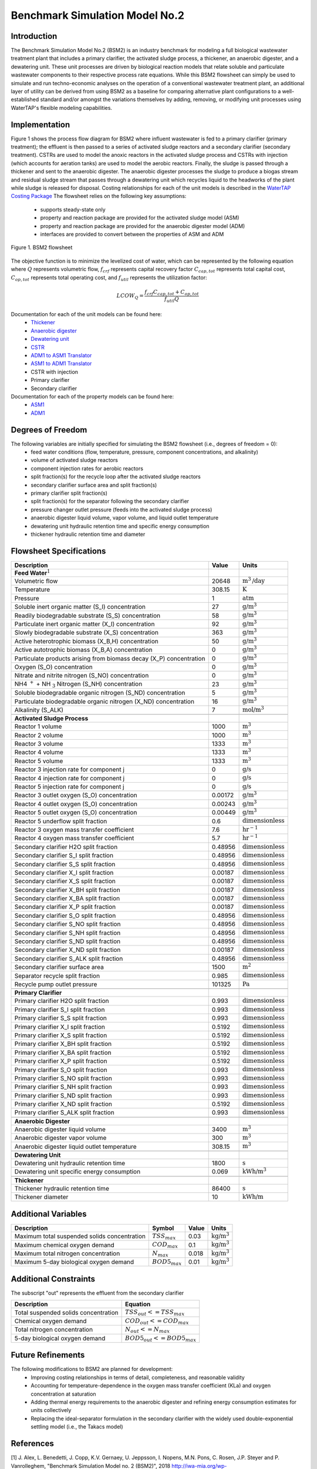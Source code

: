 Benchmark Simulation Model No.2
===============================

Introduction
------------

The Benchmark Simulation Model No.2 (BSM2) is an industry benchmark for modeling a full biological wastewater
treatment plant that includes a primary clarifier, the activated sludge process, a thickener, an anaerobic digester,
and a dewatering unit. These unit processes are driven by biological reaction models that relate soluble and particulate wastewater
components to their respective process rate equations. While this BSM2 flowsheet can simply be used to
simulate and run techno-economic analyses on the operation of a conventional wastewater treatment plant,
an additional layer of utility can be derived from using BSM2 as a baseline for comparing alternative plant
configurations to a well-established standard and/or amongst the variations themselves by adding, removing,
or modifying unit processes using WaterTAP's flexible modeling capabilities.

Implementation
--------------

Figure 1 shows the process flow diagram for BSM2 where influent wastewater is fed
to a primary clarifier (primary treatment); the effluent is then passed to a series of activated sludge
reactors and a secondary clarifier (secondary treatment). CSTRs are used to model the anoxic reactors in the activated
sludge process and CSTRs with injection (which accounts for aeration tanks) are used to model the aerobic reactors.
Finally, the sludge is passed through a thickener and sent to the anaerobic digester. The anaerobic digester processes
the sludge to produce a biogas stream and residual sludge stream that passes through a dewatering unit which recycles
liquid to the headworks of the plant while sludge is released for disposal. Costing relationships for each of the unit
models is described in the `WaterTAP Costing Package <https://watertap.readthedocs.io/en/latest/technical_reference/costing/watertap_costing.html>`_
The flowsheet relies on the following key assumptions:

   * supports steady-state only
   * property and reaction package are provided for the activated sludge model (ASM)
   * property and reaction package are provided for the anaerobic digester model (ADM)
   * interfaces are provided to convert between the properties of ASM and ADM

.. figure:: ../../_static/flowsheets/BSM2.png
    :width: 800
    :align: center

    Figure 1. BSM2 flowsheet

The objective function is to minimize the levelized cost of water, which can be represented by the following equation
where :math:`Q` represents volumetric flow, :math:`f_{crf}` represents capital recovery factor
:math:`C_{cap,tot}` represents total capital cost, :math:`C_{op,tot}` represents total operating cost, and
:math:`f_{util}` represents the utilization factor:

    .. math::

        LCOW_{Q} = \frac{f_{crf}   C_{cap,tot} + C_{op,tot}}{f_{util} Q}

Documentation for each of the unit models can be found here:
    * `Thickener <https://watertap.readthedocs.io/en/latest/technical_reference/unit_models/thickener.html>`_
    * `Anaerobic digester <https://watertap.readthedocs.io/en/latest/technical_reference/unit_models/anaerobic_digester.html>`_
    * `Dewatering unit <https://watertap.readthedocs.io/en/latest/technical_reference/unit_models/dewatering_unit.html>`_
    * `CSTR <https://idaes-pse.readthedocs.io/en/latest/reference_guides/model_libraries/generic/unit_models/cstr.html>`_
    * `ADM1 to ASM1 Translator <https://watertap.readthedocs.io/en/latest/technical_reference/unit_models/translators/translator_adm1_asm1.html>`_
    * `ASM1 to ADM1 Translator <https://watertap.readthedocs.io/en/latest/technical_reference/unit_models/translators/translator_asm1_adm1.html>`_
    * CSTR with injection
    * Primary clarifier
    * Secondary clarifier

Documentation for each of the property models can be found here:
    * `ASM1 <https://watertap.readthedocs.io/en/latest/technical_reference/property_models/ASM1.html>`_
    * `ADM1 <https://watertap.readthedocs.io/en/latest/technical_reference/property_models/ADM1.html>`_

Degrees of Freedom
------------------
The following variables are initially specified for simulating the BSM2 flowsheet (i.e., degrees of freedom = 0):
    * feed water conditions (flow, temperature, pressure, component concentrations, and alkalinity)
    * volume of activated sludge reactors
    * component injection rates for aerobic reactors
    * split fraction(s) for the recycle loop after the activated sludge reactors
    * secondary clarifier surface area and split fraction(s)
    * primary clarifier split fraction(s)
    * split fraction(s) for the separator following the secondary clarifier
    * pressure changer outlet pressure (feeds into the activated sludge process)
    * anaerobic digester liquid volume, vapor volume, and liquid outlet temperature
    * dewatering unit hydraulic retention time and specific energy consumption
    * thickener hydraulic retention time and diameter

Flowsheet Specifications
------------------------

.. csv-table::
   :header: "Description", "Value", "Units"

   "**Feed Water**:math:`^1`"
   "Volumetric flow","20648", ":math:`\text{m}^3\text{/day}`"
   "Temperature", "308.15", ":math:`\text{K}`"
   "Pressure", "1", ":math:`\text{atm}`"
   "Soluble inert organic matter (S_I) concentration", "27", ":math:`\text{g/}\text{m}^3`"
   "Readily biodegradable substrate (S_S) concentration", "58", ":math:`\text{g/}\text{m}^3`"
   "Particulate inert organic matter (X_I) concentration", "92", ":math:`\text{g/}\text{m}^3`"
   "Slowly biodegradable substrate (X_S) concentration", "363", ":math:`\text{g/}\text{m}^3`"
   "Active heterotrophic biomass (X_B,H) concentration", "50", ":math:`\text{g/}\text{m}^3`"
   "Active autotrophic biomass (X_B,A) concentration", "0", ":math:`\text{g/}\text{m}^3`"
   "Particulate products arising from biomass decay (X_P) concentration", "0", ":math:`\text{g/}\text{m}^3`"
   "Oxygen (S_O) concentration", "0", ":math:`\text{g/}\text{m}^3`"
   "Nitrate and nitrite nitrogen (S_NO) concentration", "0", ":math:`\text{g/}\text{m}^3`"
   "NH4 :math:`^{+}` + NH :math:`_{3}` Nitrogen (S_NH) concentration", "23", ":math:`\text{g/}\text{m}^3`"
   "Soluble biodegradable organic nitrogen (S_ND) concentration", "5", ":math:`\text{g/}\text{m}^3`"
   "Particulate biodegradable organic nitrogen (X_ND) concentration", "16", ":math:`\text{g/}\text{m}^3`"
   "Alkalinity (S_ALK)", "7", ":math:`\text{mol/}\text{m}^3`"

   "**Activated Sludge Process**"
   "Reactor 1 volume", "1000", ":math:`\text{m}^3`"
   "Reactor 2 volume", "1000", ":math:`\text{m}^3`"
   "Reactor 3 volume", "1333", ":math:`\text{m}^3`"
   "Reactor 4 volume", "1333", ":math:`\text{m}^3`"
   "Reactor 5 volume", "1333", ":math:`\text{m}^3`"
   "Reactor 3 injection rate for component j", "0", ":math:`\text{g/}\text{s}`"
   "Reactor 4 injection rate for component j", "0", ":math:`\text{g/}\text{s}`"
   "Reactor 5 injection rate for component j", "0", ":math:`\text{g/}\text{s}`"
   "Reactor 3 outlet oxygen (S_O) concentration", "0.00172", ":math:`\text{g/}\text{m}^3`"
   "Reactor 4 outlet oxygen (S_O) concentration", "0.00243", ":math:`\text{g/}\text{m}^3`"
   "Reactor 5 outlet oxygen (S_O) concentration", "0.00449", ":math:`\text{g/}\text{m}^3`"
   "Reactor 5 underflow split fraction", "0.6", ":math:`\text{dimensionless}`"
   "Reactor 3 oxygen mass transfer coefficient", "7.6", ":math:`\text{hr}^{-1}`"
   "Reactor 4 oxygen mass transfer coefficient", "5.7", ":math:`\text{hr}^{-1}`"
   "Secondary clarifier H2O split fraction", "0.48956", ":math:`\text{dimensionless}`"
   "Secondary clarifier S_I split fraction", "0.48956", ":math:`\text{dimensionless}`"
   "Secondary clarifier S_S split fraction", "0.48956", ":math:`\text{dimensionless}`"
   "Secondary clarifier X_I split fraction", "0.00187", ":math:`\text{dimensionless}`"
   "Secondary clarifier X_S split fraction", "0.00187", ":math:`\text{dimensionless}`"
   "Secondary clarifier X_BH split fraction", "0.00187", ":math:`\text{dimensionless}`"
   "Secondary clarifier X_BA split fraction", "0.00187", ":math:`\text{dimensionless}`"
   "Secondary clarifier X_P split fraction", "0.00187", ":math:`\text{dimensionless}`"
   "Secondary clarifier S_O split fraction", "0.48956", ":math:`\text{dimensionless}`"
   "Secondary clarifier S_NO split fraction", "0.48956", ":math:`\text{dimensionless}`"
   "Secondary clarifier S_NH split fraction", "0.48956", ":math:`\text{dimensionless}`"
   "Secondary clarifier S_ND split fraction", "0.48956", ":math:`\text{dimensionless}`"
   "Secondary clarifier X_ND split fraction", "0.00187", ":math:`\text{dimensionless}`"
   "Secondary clarifier S_ALK split fraction", "0.48956", ":math:`\text{dimensionless}`"
   "Secondary clarifier surface area", "1500", ":math:`\text{m}^2`"
   "Separator recycle split fraction", "0.985", ":math:`\text{dimensionless}`"
   "Recycle pump outlet pressure", "101325", ":math:`\text{Pa}`"

   "**Primary Clarifier**"
   "Primary clarifier H2O split fraction", "0.993", ":math:`\text{dimensionless}`"
   "Primary clarifier S_I split fraction", "0.993", ":math:`\text{dimensionless}`"
   "Primary clarifier S_S split fraction", "0.993", ":math:`\text{dimensionless}`"
   "Primary clarifier X_I split fraction", "0.5192", ":math:`\text{dimensionless}`"
   "Primary clarifier X_S split fraction", "0.5192", ":math:`\text{dimensionless}`"
   "Primary clarifier X_BH split fraction", "0.5192", ":math:`\text{dimensionless}`"
   "Primary clarifier X_BA split fraction", "0.5192", ":math:`\text{dimensionless}`"
   "Primary clarifier X_P split fraction", "0.5192", ":math:`\text{dimensionless}`"
   "Primary clarifier S_O split fraction", "0.993", ":math:`\text{dimensionless}`"
   "Primary clarifier S_NO split fraction", "0.993", ":math:`\text{dimensionless}`"
   "Primary clarifier S_NH split fraction", "0.993", ":math:`\text{dimensionless}`"
   "Primary clarifier S_ND split fraction", "0.993", ":math:`\text{dimensionless}`"
   "Primary clarifier X_ND split fraction", "0.5192", ":math:`\text{dimensionless}`"
   "Primary clarifier S_ALK split fraction", "0.993", ":math:`\text{dimensionless}`"

   "**Anaerobic Digester**"
   "Anaerobic digester liquid volume", "3400", ":math:`\text{m}^3`"
   "Anaerobic digester vapor volume", "300", ":math:`\text{m}^3`"
   "Anaerobic digester liquid outlet temperature", "308.15", ":math:`\text{m}^3`"

   "**Dewatering Unit**"
   "Dewatering unit hydraulic retention time", "1800", ":math:`\text{s}`"
   "Dewatering unit specific energy consumption", "0.069", ":math:`\text{kWh/}\text{m}^3`"

   "**Thickener**"
   "Thickener hydraulic retention time", "86400", ":math:`\text{s}`"
   "Thickener diameter", "10", ":math:`\text{kWh/}\text{m}`"

Additional Variables
--------------------

.. csv-table::
   :header: "Description", "Symbol", "Value", "Units"

   "Maximum total suspended solids concentration", ":math:`TSS_{max}`", "0.03", ":math:`\text{kg/}\text{m}^3`"
   "Maximum chemical oxygen demand", ":math:`COD_{max}`", "0.1", ":math:`\text{kg/}\text{m}^3`"
   "Maximum total nitrogen concentration", ":math:`N_{max}`", "0.018", ":math:`\text{kg/}\text{m}^3`"
   "Maximum 5-day biological oxygen demand", ":math:`BOD5_{max}`", "0.01", ":math:`\text{kg/}\text{m}^3`"


Additional Constraints
----------------------
The subscript "out" represents the effluent from the secondary clarifier

.. csv-table::
   :header: "Description", "Equation"

   "Total suspended solids concentration", ":math:`TSS_{out} <= TSS_{max}`"
   "Chemical oxygen demand", ":math:`COD_{out} <= COD_{max}`"
   "Total nitrogen concentration", ":math:`N_{out} <= N_{max}`"
   "5-day biological oxygen demand", ":math:`BOD5_{out} <= BOD5_{max}`"

Future Refinements
------------------

The following modifications to BSM2 are planned for development:
    * Improving costing relationships in terms of detail, completeness, and reasonable validity
    * Accounting for temperature-dependence in the oxygen mass transfer coefficient (KLa) and oxygen concentration at saturation
    * Adding thermal energy requirements to the anaerobic digester and refining energy consumption estimates for units collectively
    * Replacing the ideal-separator formulation in the secondary clarifier with the widely used double-exponential settling model (i.e., the Takacs model)

References
----------
[1] J. Alex, L. Benedetti, J. Copp, K.V. Gernaey, U. Jeppsson, I. Nopens, M.N. Pons,
C. Rosen, J.P. Steyer and P. Vanrolleghem, "Benchmark Simulation Model no. 2 (BSM2)", 2018
http://iwa-mia.org/wp-content/uploads/2018/01/BSM_TG_Tech_Report_no_3_BSM2_General_Description.pdf